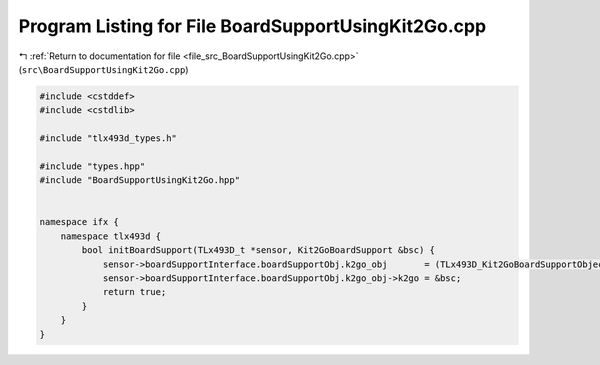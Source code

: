 
.. _program_listing_file_src_BoardSupportUsingKit2Go.cpp:

Program Listing for File BoardSupportUsingKit2Go.cpp
====================================================

|exhale_lsh| :ref:`Return to documentation for file <file_src_BoardSupportUsingKit2Go.cpp>` (``src\BoardSupportUsingKit2Go.cpp``)

.. |exhale_lsh| unicode:: U+021B0 .. UPWARDS ARROW WITH TIP LEFTWARDS

.. code-block:: cpp

   
   #include <cstddef>
   #include <cstdlib>
   
   #include "tlx493d_types.h"
   
   #include "types.hpp"
   #include "BoardSupportUsingKit2Go.hpp"
   
   
   namespace ifx {
       namespace tlx493d {
           bool initBoardSupport(TLx493D_t *sensor, Kit2GoBoardSupport &bsc) {
               sensor->boardSupportInterface.boardSupportObj.k2go_obj       = (TLx493D_Kit2GoBoardSupportObject_t *) malloc(sizeof(TLx493D_Kit2GoBoardSupportObject_t));
               sensor->boardSupportInterface.boardSupportObj.k2go_obj->k2go = &bsc;
               return true;
           }
       }
   }

